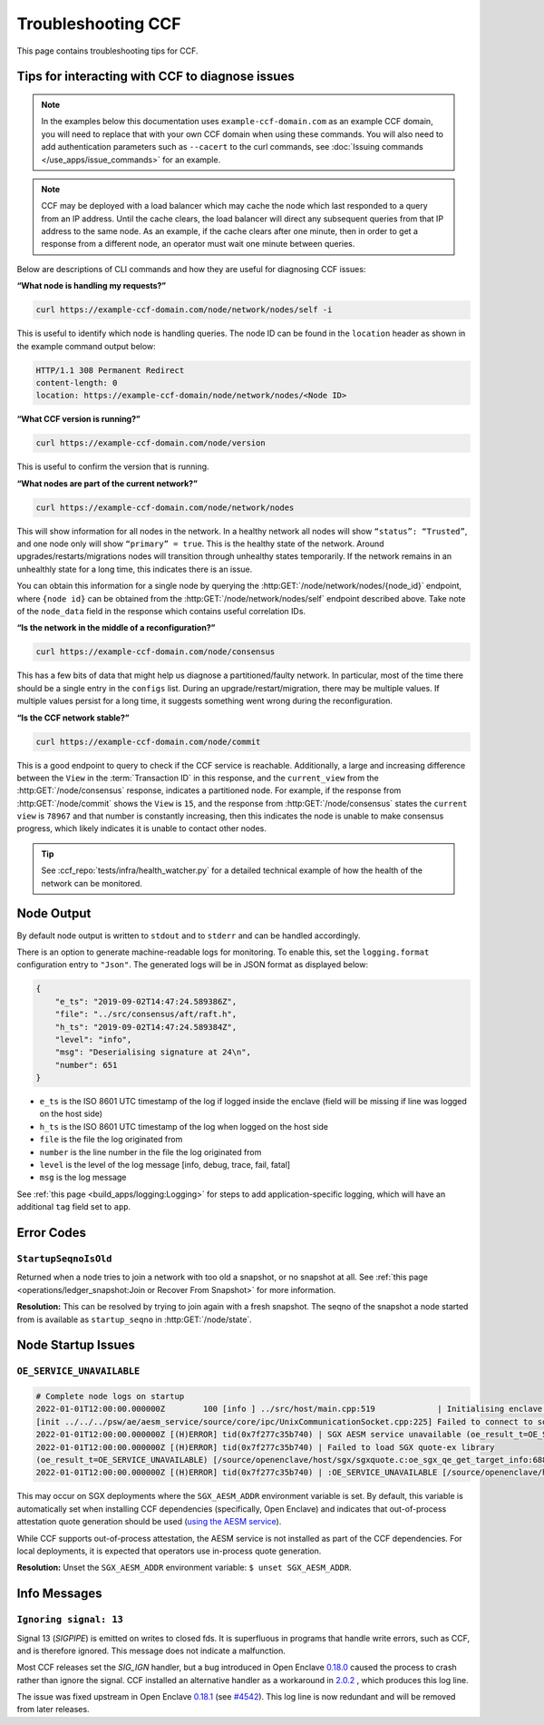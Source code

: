 Troubleshooting CCF
===================

This page contains troubleshooting tips for CCF.

Tips for interacting with CCF to diagnose issues
------------------------------------------------
.. note:: In the examples below this documentation uses ``example-ccf-domain.com`` as an example CCF domain, you will need to replace that with your own CCF domain when using these commands. You will also need to add authentication parameters such as ``--cacert`` to the curl commands, see :doc:`Issuing commands </use_apps/issue_commands>` for an example.

.. note:: CCF may be deployed with a load balancer which may cache the node which last responded to a query from an IP address. Until the cache clears, the load balancer will direct any subsequent queries from that IP address to the same node. As an example, if the cache clears after one minute, then in order to get a response from a different node, an operator must wait one minute between queries.  

Below are descriptions of CLI commands and how they are useful for diagnosing CCF issues:

**“What node is handling my requests?”**

.. code-block:: bash 

    curl https://example-ccf-domain.com/node/network/nodes/self -i

This is useful to identify which node is handling queries. The node ID can be found in the ``location`` header as shown in the example command output below:

.. code-block:: bash

    HTTP/1.1 308 Permanent Redirect
    content-length: 0
    location: https://example-ccf-domain/node/network/nodes/<Node ID>

**“What CCF version is running?”**

.. code-block:: bash

    curl https://example-ccf-domain.com/node/version

This is useful to confirm the version that is running.

**“What nodes are part of the current network?”**

.. code-block:: bash

    curl https://example-ccf-domain.com/node/network/nodes

This will show information for all nodes in the network. In a healthy network all nodes will show ``“status”: “Trusted”``, and one node only will show ``“primary” = true``. This is the healthy state of the network. 
Around upgrades/restarts/migrations nodes will transition through unhealthy states temporarily. If the network remains in an unhealthly state for a long time, this indicates there is an issue. 

You can obtain this information for a single node by querying the :http:GET:`/node/network/nodes/{node_id}` endpoint, where ``{node id}`` can be obtained from the :http:GET:`/node/network/nodes/self` endpoint described above. Take note of the ``node_data`` field in the response which contains useful correlation IDs.

**“Is the network in the middle of a reconfiguration?”**

.. code-block:: bash

    curl https://example-ccf-domain.com/node/consensus

This has a few bits of data that might help us diagnose a partitioned/faulty network. In particular, most of the time there should be a single entry in the ``configs`` list. During an upgrade/restart/migration, there may be multiple values. If multiple values persist for a long time, it suggests something went wrong during the reconfiguration.

**“Is the CCF network stable?”**

.. code-block:: bash

    curl https://example-ccf-domain.com/node/commit

This is a good endpoint to query to check if the CCF service is reachable. Additionally, a large and increasing difference between the ``View`` in the :term:`Transaction ID` in this response, and the ``current_view`` from the :http:GET:`/node/consensus` response, indicates a partitioned node. For example, if the response from :http:GET:`/node/commit` shows the ``View`` is ``15``, and the response from :http:GET:`/node/consensus` states the ``current view`` is ``78967`` and that number is constantly increasing, then this indicates the node is unable to make consensus progress, which likely indicates it is unable to contact other nodes. 

.. tip:: See :ccf_repo:`tests/infra/health_watcher.py` for a detailed technical example of how the health of the network can be monitored.


Node Output
-----------

By default node output is written to ``stdout`` and to ``stderr`` and can be handled accordingly.

There is an option to generate machine-readable logs for monitoring. To enable this, set the ``logging.format`` configuration entry to ``"Json"``. The generated logs will be in JSON format as displayed below:

.. code-block:: json

    {
        "e_ts": "2019-09-02T14:47:24.589386Z",
        "file": "../src/consensus/aft/raft.h",
        "h_ts": "2019-09-02T14:47:24.589384Z",
        "level": "info",
        "msg": "Deserialising signature at 24\n",
        "number": 651
    }

- ``e_ts`` is the ISO 8601 UTC timestamp of the log if logged inside the enclave (field will be missing if line was logged on the host side)
- ``h_ts`` is the ISO 8601 UTC timestamp of the log when logged on the host side
- ``file`` is the file the log originated from
- ``number`` is the line number in the file the log originated from
- ``level`` is the level of the log message [info, debug, trace, fail, fatal]
- ``msg`` is the log message

See :ref:`this page <build_apps/logging:Logging>` for steps to add application-specific logging, which will have an additional ``tag`` field set to ``app``.

Error Codes
-----------

``StartupSeqnoIsOld``
~~~~~~~~~~~~~~~~~~~~~

Returned when a node tries to join a network with too old a snapshot, or no snapshot at all.
See :ref:`this page <operations/ledger_snapshot:Join or Recover From Snapshot>` for more information.

**Resolution:** This can be resolved by trying to join again with a fresh snapshot.
The seqno of the snapshot a node started from is available as ``startup_seqno`` in :http:GET:`/node/state`.

Node Startup Issues
-------------------

``OE_SERVICE_UNAVAILABLE``
~~~~~~~~~~~~~~~~~~~~~~~~~~

.. code-block:: 

    # Complete node logs on startup
    2022-01-01T12:00:00.000000Z        100 [info ] ../src/host/main.cpp:519             | Initialising enclave: enclave_create_node
    [init ../../../psw/ae/aesm_service/source/core/ipc/UnixCommunicationSocket.cpp:225] Failed to connect to socket /var/run/aesmd/aesm.socket
    2022-01-01T12:00:00.000000Z [(H)ERROR] tid(0x7f277c35b740) | SGX AESM service unavailable (oe_result_t=OE_SERVICE_UNAVAILABLE) [/source/openenclave/host/sgx/sgxquote.c:_load_quote_ex_library_once:479]
    2022-01-01T12:00:00.000000Z [(H)ERROR] tid(0x7f277c35b740) | Failed to load SGX quote-ex library
    (oe_result_t=OE_SERVICE_UNAVAILABLE) [/source/openenclave/host/sgx/sgxquote.c:oe_sgx_qe_get_target_info:688]
    2022-01-01T12:00:00.000000Z [(H)ERROR] tid(0x7f277c35b740) | :OE_SERVICE_UNAVAILABLE [/source/openenclave/host/sgx/quote.c:sgx_get_qetarget_info:37]

This may occur on SGX deployments where the ``SGX_AESM_ADDR`` environment variable is set. By default, this variable is automatically set when installing CCF dependencies (specifically, Open Enclave) and indicates that out-of-process attestation quote generation should be used (`using the AESM service <https://github.com/openenclave/openenclave/blob/753e3227b9721851d363f028e37e5431f2311ca3/docs/GettingStartedDocs/Contributors/SGX1FLCGettingStarted.md#determine-call-path-for-sgx-quote-generation-in-attestation-sample>`_).

While CCF supports out-of-process attestation, the AESM service is not installed as part of the CCF dependencies. For local deployments, it is expected that operators use in-process quote generation.

**Resolution:** Unset the ``SGX_AESM_ADDR`` environment variable: ``$ unset SGX_AESM_ADDR``.

Info Messages
-------------

``Ignoring signal: 13``
~~~~~~~~~~~~~~~~~~~~~~~

Signal 13 (`SIGPIPE`) is emitted on writes to closed fds. It is superfluous in programs that handle write errors, such as CCF, and is therefore ignored. This message does not indicate a malfunction.

Most CCF releases set the `SIG_IGN` handler, but a bug introduced in Open Enclave `0.18.0 <https://github.com/openenclave/openenclave/releases/tag/v0.18.0>`_ caused the process to crash rather than ignore the signal. CCF installed an alternative handler as a workaround in `2.0.2 <https://github.com/microsoft/CCF/releases/tag/ccf-2.0.2>`_ , which produces this log line.

The issue was fixed upstream in Open Enclave `0.18.1 <https://github.com/openenclave/openenclave/releases/tag/v0.18.1>`_ (see `#4542 <https://github.com/openenclave/openenclave/issues/4542>`_). This log line is now redundant and will be removed from later releases.